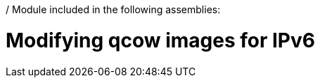 / Module included in the following assemblies:
//
// * list of assemblies where this module is included
// ipv6-disconnected-server-setup.adoc

[id="ipv6-disconnected-modifying-qcow-images-for-ipv6_{context}"]

= Modifying qcow images for IPv6
